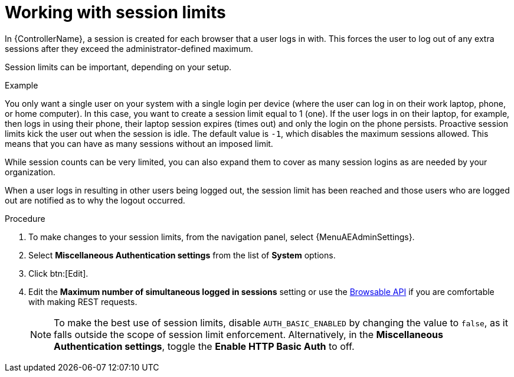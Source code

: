 :_mod-docs-content-type: PROCEDURE

[id="controller-work-with-session-limits"]

= Working with session limits

In {ControllerName}, a session is created for each browser that a user logs in with.
This forces the user to log out of any extra sessions after they exceed the administrator-defined maximum.

Session limits can be important, depending on your setup.

.Example
You only want a single user on your system with a single login per device (where the user can log in on their work laptop, phone, or home computer).
In this case, you want to create a session limit equal to 1 (one).
If the user logs in on their laptop, for example, then logs in using their phone, their laptop session expires (times out) and only the login on the phone persists.
Proactive session limits kick the user out when the session is idle.
The default value is `-1`, which disables the maximum sessions allowed.
This means that you can have as many sessions without an imposed limit.

While session counts can be very limited, you can also expand them to cover as many session logins as are needed by your organization.

When a user logs in resulting in other users being logged out, the session limit has been reached and those users who are logged out are notified as to why the logout occurred.

.Procedure

//This option doesn't appear to be available at 2.5
. To make changes to your session limits, from the navigation panel, select {MenuAEAdminSettings}.
. Select *Miscellaneous Authentication settings* from the list of *System* options.
. Click btn:[Edit].
. Edit the *Maximum number of simultaneous logged in sessions* setting or use the link:https://docs.ansible.com/automation-controller/4.4/html/controllerapi/browseable.html#api-browsable-api[Browsable API] if you are comfortable with making REST requests.
+
[NOTE]
====
To make the best use of session limits, disable `AUTH_BASIC_ENABLED` by changing the value to `false`, as it falls outside the scope of session limit enforcement. Alternatively, in the *Miscellaneous Authentication settings*, toggle the *Enable HTTP Basic Auth* to off.
====
